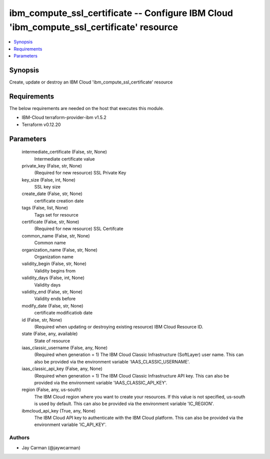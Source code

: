 
ibm_compute_ssl_certificate -- Configure IBM Cloud 'ibm_compute_ssl_certificate' resource
=========================================================================================

.. contents::
   :local:
   :depth: 1


Synopsis
--------

Create, update or destroy an IBM Cloud 'ibm_compute_ssl_certificate' resource



Requirements
------------
The below requirements are needed on the host that executes this module.

- IBM-Cloud terraform-provider-ibm v1.5.2
- Terraform v0.12.20



Parameters
----------

  intermediate_certificate (False, str, None)
    Intermediate certificate value


  private_key (False, str, None)
    (Required for new resource) SSL Private Key


  key_size (False, int, None)
    SSL key size


  create_date (False, str, None)
    certificate creation date


  tags (False, list, None)
    Tags set for resource


  certificate (False, str, None)
    (Required for new resource) SSL Certifcate


  common_name (False, str, None)
    Common name


  organization_name (False, str, None)
    Organization name


  validity_begin (False, str, None)
    Validity begins from


  validity_days (False, int, None)
    Validity days


  validity_end (False, str, None)
    Validity ends before


  modify_date (False, str, None)
    certificate modificatiob date


  id (False, str, None)
    (Required when updating or destroying existing resource) IBM Cloud Resource ID.


  state (False, any, available)
    State of resource


  iaas_classic_username (False, any, None)
    (Required when generation = 1) The IBM Cloud Classic Infrastructure (SoftLayer) user name. This can also be provided via the environment variable 'IAAS_CLASSIC_USERNAME'.


  iaas_classic_api_key (False, any, None)
    (Required when generation = 1) The IBM Cloud Classic Infrastructure API key. This can also be provided via the environment variable 'IAAS_CLASSIC_API_KEY'.


  region (False, any, us-south)
    The IBM Cloud region where you want to create your resources. If this value is not specified, us-south is used by default. This can also be provided via the environment variable 'IC_REGION'.


  ibmcloud_api_key (True, any, None)
    The IBM Cloud API key to authenticate with the IBM Cloud platform. This can also be provided via the environment variable 'IC_API_KEY'.













Authors
~~~~~~~

- Jay Carman (@jaywcarman)

